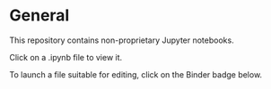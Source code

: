 * General

This repository contains non-proprietary Jupyter notebooks.

Click on a .ipynb file to view it.

To launch a file suitable for editing, click on the Binder badge below.
[[https://mybinder.org/v2/gh/mgregoire3/test/master][https://mybinder.org/badge_logo.svg]]
